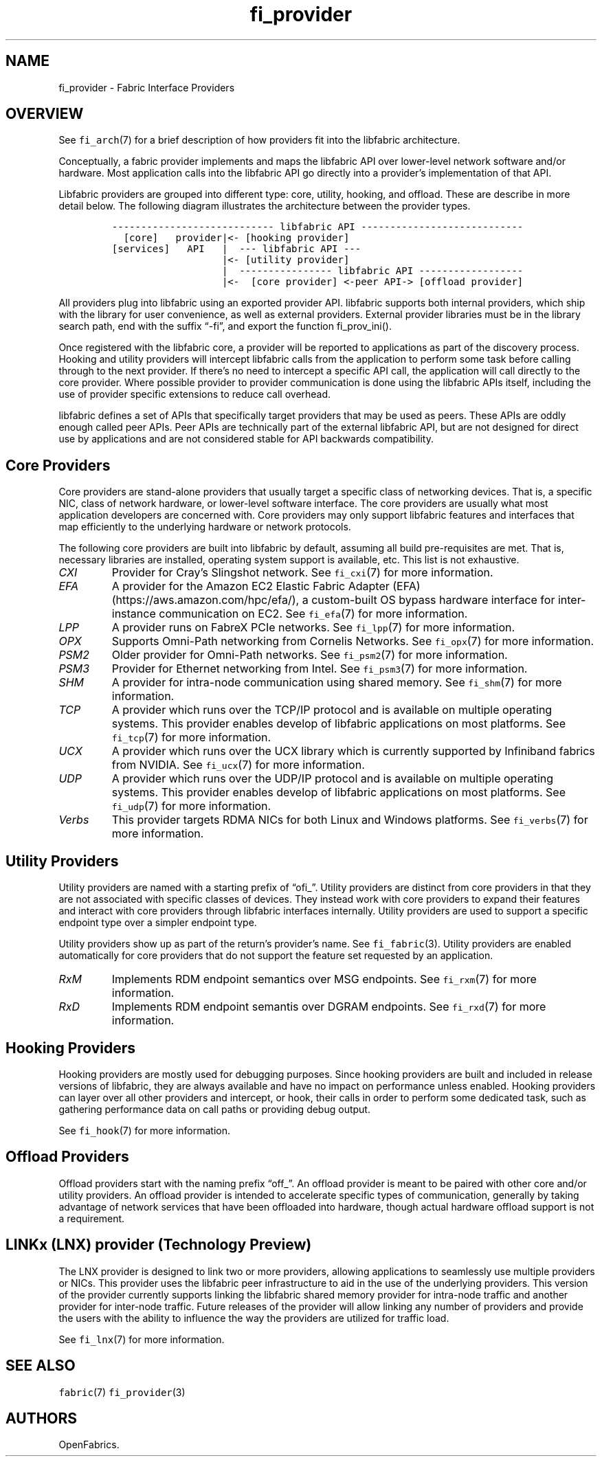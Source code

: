 .\" Automatically generated by Pandoc 3.1.3
.\"
.\" Define V font for inline verbatim, using C font in formats
.\" that render this, and otherwise B font.
.ie "\f[CB]x\f[]"x" \{\
. ftr V B
. ftr VI BI
. ftr VB B
. ftr VBI BI
.\}
.el \{\
. ftr V CR
. ftr VI CI
. ftr VB CB
. ftr VBI CBI
.\}
.TH "fi_provider" "7" "2024\-12\-11" "Libfabric Programmer\[cq]s Manual" "#VERSION#"
.hy
.SH NAME
.PP
fi_provider - Fabric Interface Providers
.SH OVERVIEW
.PP
See \f[V]fi_arch\f[R](7) for a brief description of how providers fit
into the libfabric architecture.
.PP
Conceptually, a fabric provider implements and maps the libfabric API
over lower-level network software and/or hardware.
Most application calls into the libfabric API go directly into a
provider\[cq]s implementation of that API.
.PP
Libfabric providers are grouped into different type: core, utility,
hooking, and offload.
These are describe in more detail below.
The following diagram illustrates the architecture between the provider
types.
.IP
.nf
\f[C]
---------------------------- libfabric API ---------------------------- 
  [core]   provider|<- [hooking provider]
[services]   API   |  --- libfabric API --- 
                   |<- [utility provider]
                   |  ---------------- libfabric API ------------------ 
                   |<-  [core provider] <-peer API-> [offload provider]
\f[R]
.fi
.PP
All providers plug into libfabric using an exported provider API.
libfabric supports both internal providers, which ship with the library
for user convenience, as well as external providers.
External provider libraries must be in the library search path, end with
the suffix \[lq]-fi\[rq], and export the function fi_prov_ini().
.PP
Once registered with the libfabric core, a provider will be reported to
applications as part of the discovery process.
Hooking and utility providers will intercept libfabric calls from the
application to perform some task before calling through to the next
provider.
If there\[cq]s no need to intercept a specific API call, the application
will call directly to the core provider.
Where possible provider to provider communication is done using the
libfabric APIs itself, including the use of provider specific extensions
to reduce call overhead.
.PP
libfabric defines a set of APIs that specifically target providers that
may be used as peers.
These APIs are oddly enough called peer APIs.
Peer APIs are technically part of the external libfabric API, but are
not designed for direct use by applications and are not considered
stable for API backwards compatibility.
.SH Core Providers
.PP
Core providers are stand-alone providers that usually target a specific
class of networking devices.
That is, a specific NIC, class of network hardware, or lower-level
software interface.
The core providers are usually what most application developers are
concerned with.
Core providers may only support libfabric features and interfaces that
map efficiently to the underlying hardware or network protocols.
.PP
The following core providers are built into libfabric by default,
assuming all build pre-requisites are met.
That is, necessary libraries are installed, operating system support is
available, etc.
This list is not exhaustive.
.TP
\f[I]CXI\f[R]
Provider for Cray\[cq]s Slingshot network.
See \f[V]fi_cxi\f[R](7) for more information.
.TP
\f[I]EFA\f[R]
A provider for the Amazon EC2 Elastic Fabric Adapter
(EFA) (https://aws.amazon.com/hpc/efa/), a custom-built OS bypass
hardware interface for inter-instance communication on EC2.
See \f[V]fi_efa\f[R](7) for more information.
.TP
\f[I]LPP\f[R]
A provider runs on FabreX PCIe networks.
See \f[V]fi_lpp\f[R](7) for more information.
.TP
\f[I]OPX\f[R]
Supports Omni-Path networking from Cornelis Networks.
See \f[V]fi_opx\f[R](7) for more information.
.TP
\f[I]PSM2\f[R]
Older provider for Omni-Path networks.
See \f[V]fi_psm2\f[R](7) for more information.
.TP
\f[I]PSM3\f[R]
Provider for Ethernet networking from Intel.
See \f[V]fi_psm3\f[R](7) for more information.
.TP
\f[I]SHM\f[R]
A provider for intra-node communication using shared memory.
See \f[V]fi_shm\f[R](7) for more information.
.TP
\f[I]TCP\f[R]
A provider which runs over the TCP/IP protocol and is available on
multiple operating systems.
This provider enables develop of libfabric applications on most
platforms.
See \f[V]fi_tcp\f[R](7) for more information.
.TP
\f[I]UCX\f[R]
A provider which runs over the UCX library which is currently supported
by Infiniband fabrics from NVIDIA.
See \f[V]fi_ucx\f[R](7) for more information.
.TP
\f[I]UDP\f[R]
A provider which runs over the UDP/IP protocol and is available on
multiple operating systems.
This provider enables develop of libfabric applications on most
platforms.
See \f[V]fi_udp\f[R](7) for more information.
.TP
\f[I]Verbs\f[R]
This provider targets RDMA NICs for both Linux and Windows platforms.
See \f[V]fi_verbs\f[R](7) for more information.
.SH Utility Providers
.PP
Utility providers are named with a starting prefix of \[lq]ofi_\[rq].
Utility providers are distinct from core providers in that they are not
associated with specific classes of devices.
They instead work with core providers to expand their features and
interact with core providers through libfabric interfaces internally.
Utility providers are used to support a specific endpoint type over a
simpler endpoint type.
.PP
Utility providers show up as part of the return\[cq]s provider\[cq]s
name.
See \f[V]fi_fabric\f[R](3).
Utility providers are enabled automatically for core providers that do
not support the feature set requested by an application.
.TP
\f[I]RxM\f[R]
Implements RDM endpoint semantics over MSG endpoints.
See \f[V]fi_rxm\f[R](7) for more information.
.TP
\f[I]RxD\f[R]
Implements RDM endpoint semantis over DGRAM endpoints.
See \f[V]fi_rxd\f[R](7) for more information.
.SH Hooking Providers
.PP
Hooking providers are mostly used for debugging purposes.
Since hooking providers are built and included in release versions of
libfabric, they are always available and have no impact on performance
unless enabled.
Hooking providers can layer over all other providers and intercept, or
hook, their calls in order to perform some dedicated task, such as
gathering performance data on call paths or providing debug output.
.PP
See \f[V]fi_hook\f[R](7) for more information.
.SH Offload Providers
.PP
Offload providers start with the naming prefix \[lq]off_\[rq].
An offload provider is meant to be paired with other core and/or utility
providers.
An offload provider is intended to accelerate specific types of
communication, generally by taking advantage of network services that
have been offloaded into hardware, though actual hardware offload
support is not a requirement.
.SH LINKx (LNX) provider (Technology Preview)
.PP
The LNX provider is designed to link two or more providers, allowing
applications to seamlessly use multiple providers or NICs.
This provider uses the libfabric peer infrastructure to aid in the use
of the underlying providers.
This version of the provider currently supports linking the libfabric
shared memory provider for intra-node traffic and another provider for
inter-node traffic.
Future releases of the provider will allow linking any number of
providers and provide the users with the ability to influence the way
the providers are utilized for traffic load.
.PP
See \f[V]fi_lnx\f[R](7) for more information.
.SH SEE ALSO
.PP
\f[V]fabric\f[R](7) \f[V]fi_provider\f[R](3)
.SH AUTHORS
OpenFabrics.
